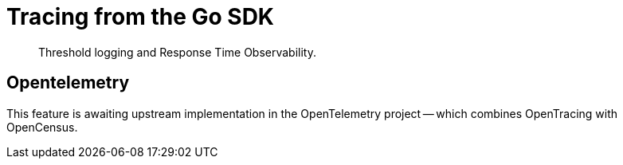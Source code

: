 = Tracing from the Go SDK
:description: Threshold logging and Response Time Observability.
:navtitle: Tracing from the SDK

[abstract]
{description}

// https://issues.couchbase.com/browse/DOC-4791 - 


== Opentelemetry

This feature is awaiting upstream implementation in the OpenTelemetry project -- which combines OpenTracing with OpenCensus.


// need KV _and_ query examples - with note on what it *doesn't* tell you (server-side timings).


